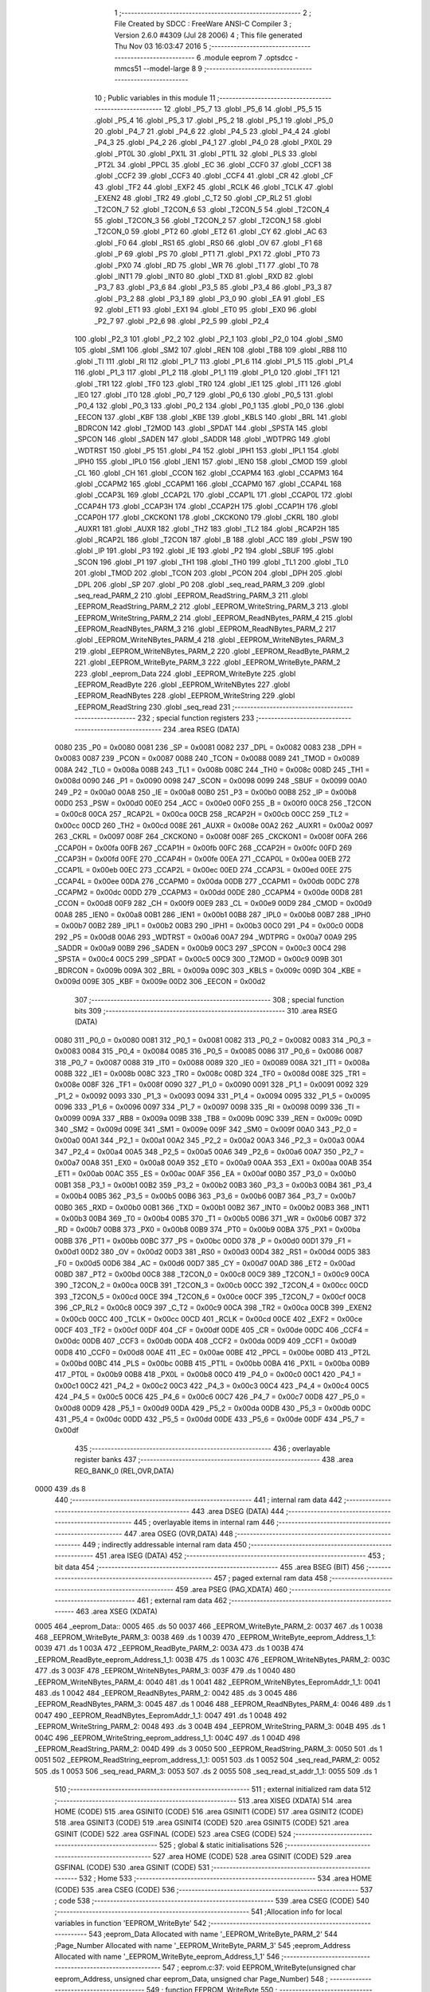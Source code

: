                               1 ;--------------------------------------------------------
                              2 ; File Created by SDCC : FreeWare ANSI-C Compiler
                              3 ; Version 2.6.0 #4309 (Jul 28 2006)
                              4 ; This file generated Thu Nov 03 16:03:47 2016
                              5 ;--------------------------------------------------------
                              6 	.module eeprom
                              7 	.optsdcc -mmcs51 --model-large
                              8 	
                              9 ;--------------------------------------------------------
                             10 ; Public variables in this module
                             11 ;--------------------------------------------------------
                             12 	.globl _P5_7
                             13 	.globl _P5_6
                             14 	.globl _P5_5
                             15 	.globl _P5_4
                             16 	.globl _P5_3
                             17 	.globl _P5_2
                             18 	.globl _P5_1
                             19 	.globl _P5_0
                             20 	.globl _P4_7
                             21 	.globl _P4_6
                             22 	.globl _P4_5
                             23 	.globl _P4_4
                             24 	.globl _P4_3
                             25 	.globl _P4_2
                             26 	.globl _P4_1
                             27 	.globl _P4_0
                             28 	.globl _PX0L
                             29 	.globl _PT0L
                             30 	.globl _PX1L
                             31 	.globl _PT1L
                             32 	.globl _PLS
                             33 	.globl _PT2L
                             34 	.globl _PPCL
                             35 	.globl _EC
                             36 	.globl _CCF0
                             37 	.globl _CCF1
                             38 	.globl _CCF2
                             39 	.globl _CCF3
                             40 	.globl _CCF4
                             41 	.globl _CR
                             42 	.globl _CF
                             43 	.globl _TF2
                             44 	.globl _EXF2
                             45 	.globl _RCLK
                             46 	.globl _TCLK
                             47 	.globl _EXEN2
                             48 	.globl _TR2
                             49 	.globl _C_T2
                             50 	.globl _CP_RL2
                             51 	.globl _T2CON_7
                             52 	.globl _T2CON_6
                             53 	.globl _T2CON_5
                             54 	.globl _T2CON_4
                             55 	.globl _T2CON_3
                             56 	.globl _T2CON_2
                             57 	.globl _T2CON_1
                             58 	.globl _T2CON_0
                             59 	.globl _PT2
                             60 	.globl _ET2
                             61 	.globl _CY
                             62 	.globl _AC
                             63 	.globl _F0
                             64 	.globl _RS1
                             65 	.globl _RS0
                             66 	.globl _OV
                             67 	.globl _F1
                             68 	.globl _P
                             69 	.globl _PS
                             70 	.globl _PT1
                             71 	.globl _PX1
                             72 	.globl _PT0
                             73 	.globl _PX0
                             74 	.globl _RD
                             75 	.globl _WR
                             76 	.globl _T1
                             77 	.globl _T0
                             78 	.globl _INT1
                             79 	.globl _INT0
                             80 	.globl _TXD
                             81 	.globl _RXD
                             82 	.globl _P3_7
                             83 	.globl _P3_6
                             84 	.globl _P3_5
                             85 	.globl _P3_4
                             86 	.globl _P3_3
                             87 	.globl _P3_2
                             88 	.globl _P3_1
                             89 	.globl _P3_0
                             90 	.globl _EA
                             91 	.globl _ES
                             92 	.globl _ET1
                             93 	.globl _EX1
                             94 	.globl _ET0
                             95 	.globl _EX0
                             96 	.globl _P2_7
                             97 	.globl _P2_6
                             98 	.globl _P2_5
                             99 	.globl _P2_4
                            100 	.globl _P2_3
                            101 	.globl _P2_2
                            102 	.globl _P2_1
                            103 	.globl _P2_0
                            104 	.globl _SM0
                            105 	.globl _SM1
                            106 	.globl _SM2
                            107 	.globl _REN
                            108 	.globl _TB8
                            109 	.globl _RB8
                            110 	.globl _TI
                            111 	.globl _RI
                            112 	.globl _P1_7
                            113 	.globl _P1_6
                            114 	.globl _P1_5
                            115 	.globl _P1_4
                            116 	.globl _P1_3
                            117 	.globl _P1_2
                            118 	.globl _P1_1
                            119 	.globl _P1_0
                            120 	.globl _TF1
                            121 	.globl _TR1
                            122 	.globl _TF0
                            123 	.globl _TR0
                            124 	.globl _IE1
                            125 	.globl _IT1
                            126 	.globl _IE0
                            127 	.globl _IT0
                            128 	.globl _P0_7
                            129 	.globl _P0_6
                            130 	.globl _P0_5
                            131 	.globl _P0_4
                            132 	.globl _P0_3
                            133 	.globl _P0_2
                            134 	.globl _P0_1
                            135 	.globl _P0_0
                            136 	.globl _EECON
                            137 	.globl _KBF
                            138 	.globl _KBE
                            139 	.globl _KBLS
                            140 	.globl _BRL
                            141 	.globl _BDRCON
                            142 	.globl _T2MOD
                            143 	.globl _SPDAT
                            144 	.globl _SPSTA
                            145 	.globl _SPCON
                            146 	.globl _SADEN
                            147 	.globl _SADDR
                            148 	.globl _WDTPRG
                            149 	.globl _WDTRST
                            150 	.globl _P5
                            151 	.globl _P4
                            152 	.globl _IPH1
                            153 	.globl _IPL1
                            154 	.globl _IPH0
                            155 	.globl _IPL0
                            156 	.globl _IEN1
                            157 	.globl _IEN0
                            158 	.globl _CMOD
                            159 	.globl _CL
                            160 	.globl _CH
                            161 	.globl _CCON
                            162 	.globl _CCAPM4
                            163 	.globl _CCAPM3
                            164 	.globl _CCAPM2
                            165 	.globl _CCAPM1
                            166 	.globl _CCAPM0
                            167 	.globl _CCAP4L
                            168 	.globl _CCAP3L
                            169 	.globl _CCAP2L
                            170 	.globl _CCAP1L
                            171 	.globl _CCAP0L
                            172 	.globl _CCAP4H
                            173 	.globl _CCAP3H
                            174 	.globl _CCAP2H
                            175 	.globl _CCAP1H
                            176 	.globl _CCAP0H
                            177 	.globl _CKCKON1
                            178 	.globl _CKCKON0
                            179 	.globl _CKRL
                            180 	.globl _AUXR1
                            181 	.globl _AUXR
                            182 	.globl _TH2
                            183 	.globl _TL2
                            184 	.globl _RCAP2H
                            185 	.globl _RCAP2L
                            186 	.globl _T2CON
                            187 	.globl _B
                            188 	.globl _ACC
                            189 	.globl _PSW
                            190 	.globl _IP
                            191 	.globl _P3
                            192 	.globl _IE
                            193 	.globl _P2
                            194 	.globl _SBUF
                            195 	.globl _SCON
                            196 	.globl _P1
                            197 	.globl _TH1
                            198 	.globl _TH0
                            199 	.globl _TL1
                            200 	.globl _TL0
                            201 	.globl _TMOD
                            202 	.globl _TCON
                            203 	.globl _PCON
                            204 	.globl _DPH
                            205 	.globl _DPL
                            206 	.globl _SP
                            207 	.globl _P0
                            208 	.globl _seq_read_PARM_3
                            209 	.globl _seq_read_PARM_2
                            210 	.globl _EEPROM_ReadString_PARM_3
                            211 	.globl _EEPROM_ReadString_PARM_2
                            212 	.globl _EEPROM_WriteString_PARM_3
                            213 	.globl _EEPROM_WriteString_PARM_2
                            214 	.globl _EEPROM_ReadNBytes_PARM_4
                            215 	.globl _EEPROM_ReadNBytes_PARM_3
                            216 	.globl _EEPROM_ReadNBytes_PARM_2
                            217 	.globl _EEPROM_WriteNBytes_PARM_4
                            218 	.globl _EEPROM_WriteNBytes_PARM_3
                            219 	.globl _EEPROM_WriteNBytes_PARM_2
                            220 	.globl _EEPROM_ReadByte_PARM_2
                            221 	.globl _EEPROM_WriteByte_PARM_3
                            222 	.globl _EEPROM_WriteByte_PARM_2
                            223 	.globl _eeprom_Data
                            224 	.globl _EEPROM_WriteByte
                            225 	.globl _EEPROM_ReadByte
                            226 	.globl _EEPROM_WriteNBytes
                            227 	.globl _EEPROM_ReadNBytes
                            228 	.globl _EEPROM_WriteString
                            229 	.globl _EEPROM_ReadString
                            230 	.globl _seq_read
                            231 ;--------------------------------------------------------
                            232 ; special function registers
                            233 ;--------------------------------------------------------
                            234 	.area RSEG    (DATA)
                    0080    235 _P0	=	0x0080
                    0081    236 _SP	=	0x0081
                    0082    237 _DPL	=	0x0082
                    0083    238 _DPH	=	0x0083
                    0087    239 _PCON	=	0x0087
                    0088    240 _TCON	=	0x0088
                    0089    241 _TMOD	=	0x0089
                    008A    242 _TL0	=	0x008a
                    008B    243 _TL1	=	0x008b
                    008C    244 _TH0	=	0x008c
                    008D    245 _TH1	=	0x008d
                    0090    246 _P1	=	0x0090
                    0098    247 _SCON	=	0x0098
                    0099    248 _SBUF	=	0x0099
                    00A0    249 _P2	=	0x00a0
                    00A8    250 _IE	=	0x00a8
                    00B0    251 _P3	=	0x00b0
                    00B8    252 _IP	=	0x00b8
                    00D0    253 _PSW	=	0x00d0
                    00E0    254 _ACC	=	0x00e0
                    00F0    255 _B	=	0x00f0
                    00C8    256 _T2CON	=	0x00c8
                    00CA    257 _RCAP2L	=	0x00ca
                    00CB    258 _RCAP2H	=	0x00cb
                    00CC    259 _TL2	=	0x00cc
                    00CD    260 _TH2	=	0x00cd
                    008E    261 _AUXR	=	0x008e
                    00A2    262 _AUXR1	=	0x00a2
                    0097    263 _CKRL	=	0x0097
                    008F    264 _CKCKON0	=	0x008f
                    008F    265 _CKCKON1	=	0x008f
                    00FA    266 _CCAP0H	=	0x00fa
                    00FB    267 _CCAP1H	=	0x00fb
                    00FC    268 _CCAP2H	=	0x00fc
                    00FD    269 _CCAP3H	=	0x00fd
                    00FE    270 _CCAP4H	=	0x00fe
                    00EA    271 _CCAP0L	=	0x00ea
                    00EB    272 _CCAP1L	=	0x00eb
                    00EC    273 _CCAP2L	=	0x00ec
                    00ED    274 _CCAP3L	=	0x00ed
                    00EE    275 _CCAP4L	=	0x00ee
                    00DA    276 _CCAPM0	=	0x00da
                    00DB    277 _CCAPM1	=	0x00db
                    00DC    278 _CCAPM2	=	0x00dc
                    00DD    279 _CCAPM3	=	0x00dd
                    00DE    280 _CCAPM4	=	0x00de
                    00D8    281 _CCON	=	0x00d8
                    00F9    282 _CH	=	0x00f9
                    00E9    283 _CL	=	0x00e9
                    00D9    284 _CMOD	=	0x00d9
                    00A8    285 _IEN0	=	0x00a8
                    00B1    286 _IEN1	=	0x00b1
                    00B8    287 _IPL0	=	0x00b8
                    00B7    288 _IPH0	=	0x00b7
                    00B2    289 _IPL1	=	0x00b2
                    00B3    290 _IPH1	=	0x00b3
                    00C0    291 _P4	=	0x00c0
                    00D8    292 _P5	=	0x00d8
                    00A6    293 _WDTRST	=	0x00a6
                    00A7    294 _WDTPRG	=	0x00a7
                    00A9    295 _SADDR	=	0x00a9
                    00B9    296 _SADEN	=	0x00b9
                    00C3    297 _SPCON	=	0x00c3
                    00C4    298 _SPSTA	=	0x00c4
                    00C5    299 _SPDAT	=	0x00c5
                    00C9    300 _T2MOD	=	0x00c9
                    009B    301 _BDRCON	=	0x009b
                    009A    302 _BRL	=	0x009a
                    009C    303 _KBLS	=	0x009c
                    009D    304 _KBE	=	0x009d
                    009E    305 _KBF	=	0x009e
                    00D2    306 _EECON	=	0x00d2
                            307 ;--------------------------------------------------------
                            308 ; special function bits
                            309 ;--------------------------------------------------------
                            310 	.area RSEG    (DATA)
                    0080    311 _P0_0	=	0x0080
                    0081    312 _P0_1	=	0x0081
                    0082    313 _P0_2	=	0x0082
                    0083    314 _P0_3	=	0x0083
                    0084    315 _P0_4	=	0x0084
                    0085    316 _P0_5	=	0x0085
                    0086    317 _P0_6	=	0x0086
                    0087    318 _P0_7	=	0x0087
                    0088    319 _IT0	=	0x0088
                    0089    320 _IE0	=	0x0089
                    008A    321 _IT1	=	0x008a
                    008B    322 _IE1	=	0x008b
                    008C    323 _TR0	=	0x008c
                    008D    324 _TF0	=	0x008d
                    008E    325 _TR1	=	0x008e
                    008F    326 _TF1	=	0x008f
                    0090    327 _P1_0	=	0x0090
                    0091    328 _P1_1	=	0x0091
                    0092    329 _P1_2	=	0x0092
                    0093    330 _P1_3	=	0x0093
                    0094    331 _P1_4	=	0x0094
                    0095    332 _P1_5	=	0x0095
                    0096    333 _P1_6	=	0x0096
                    0097    334 _P1_7	=	0x0097
                    0098    335 _RI	=	0x0098
                    0099    336 _TI	=	0x0099
                    009A    337 _RB8	=	0x009a
                    009B    338 _TB8	=	0x009b
                    009C    339 _REN	=	0x009c
                    009D    340 _SM2	=	0x009d
                    009E    341 _SM1	=	0x009e
                    009F    342 _SM0	=	0x009f
                    00A0    343 _P2_0	=	0x00a0
                    00A1    344 _P2_1	=	0x00a1
                    00A2    345 _P2_2	=	0x00a2
                    00A3    346 _P2_3	=	0x00a3
                    00A4    347 _P2_4	=	0x00a4
                    00A5    348 _P2_5	=	0x00a5
                    00A6    349 _P2_6	=	0x00a6
                    00A7    350 _P2_7	=	0x00a7
                    00A8    351 _EX0	=	0x00a8
                    00A9    352 _ET0	=	0x00a9
                    00AA    353 _EX1	=	0x00aa
                    00AB    354 _ET1	=	0x00ab
                    00AC    355 _ES	=	0x00ac
                    00AF    356 _EA	=	0x00af
                    00B0    357 _P3_0	=	0x00b0
                    00B1    358 _P3_1	=	0x00b1
                    00B2    359 _P3_2	=	0x00b2
                    00B3    360 _P3_3	=	0x00b3
                    00B4    361 _P3_4	=	0x00b4
                    00B5    362 _P3_5	=	0x00b5
                    00B6    363 _P3_6	=	0x00b6
                    00B7    364 _P3_7	=	0x00b7
                    00B0    365 _RXD	=	0x00b0
                    00B1    366 _TXD	=	0x00b1
                    00B2    367 _INT0	=	0x00b2
                    00B3    368 _INT1	=	0x00b3
                    00B4    369 _T0	=	0x00b4
                    00B5    370 _T1	=	0x00b5
                    00B6    371 _WR	=	0x00b6
                    00B7    372 _RD	=	0x00b7
                    00B8    373 _PX0	=	0x00b8
                    00B9    374 _PT0	=	0x00b9
                    00BA    375 _PX1	=	0x00ba
                    00BB    376 _PT1	=	0x00bb
                    00BC    377 _PS	=	0x00bc
                    00D0    378 _P	=	0x00d0
                    00D1    379 _F1	=	0x00d1
                    00D2    380 _OV	=	0x00d2
                    00D3    381 _RS0	=	0x00d3
                    00D4    382 _RS1	=	0x00d4
                    00D5    383 _F0	=	0x00d5
                    00D6    384 _AC	=	0x00d6
                    00D7    385 _CY	=	0x00d7
                    00AD    386 _ET2	=	0x00ad
                    00BD    387 _PT2	=	0x00bd
                    00C8    388 _T2CON_0	=	0x00c8
                    00C9    389 _T2CON_1	=	0x00c9
                    00CA    390 _T2CON_2	=	0x00ca
                    00CB    391 _T2CON_3	=	0x00cb
                    00CC    392 _T2CON_4	=	0x00cc
                    00CD    393 _T2CON_5	=	0x00cd
                    00CE    394 _T2CON_6	=	0x00ce
                    00CF    395 _T2CON_7	=	0x00cf
                    00C8    396 _CP_RL2	=	0x00c8
                    00C9    397 _C_T2	=	0x00c9
                    00CA    398 _TR2	=	0x00ca
                    00CB    399 _EXEN2	=	0x00cb
                    00CC    400 _TCLK	=	0x00cc
                    00CD    401 _RCLK	=	0x00cd
                    00CE    402 _EXF2	=	0x00ce
                    00CF    403 _TF2	=	0x00cf
                    00DF    404 _CF	=	0x00df
                    00DE    405 _CR	=	0x00de
                    00DC    406 _CCF4	=	0x00dc
                    00DB    407 _CCF3	=	0x00db
                    00DA    408 _CCF2	=	0x00da
                    00D9    409 _CCF1	=	0x00d9
                    00D8    410 _CCF0	=	0x00d8
                    00AE    411 _EC	=	0x00ae
                    00BE    412 _PPCL	=	0x00be
                    00BD    413 _PT2L	=	0x00bd
                    00BC    414 _PLS	=	0x00bc
                    00BB    415 _PT1L	=	0x00bb
                    00BA    416 _PX1L	=	0x00ba
                    00B9    417 _PT0L	=	0x00b9
                    00B8    418 _PX0L	=	0x00b8
                    00C0    419 _P4_0	=	0x00c0
                    00C1    420 _P4_1	=	0x00c1
                    00C2    421 _P4_2	=	0x00c2
                    00C3    422 _P4_3	=	0x00c3
                    00C4    423 _P4_4	=	0x00c4
                    00C5    424 _P4_5	=	0x00c5
                    00C6    425 _P4_6	=	0x00c6
                    00C7    426 _P4_7	=	0x00c7
                    00D8    427 _P5_0	=	0x00d8
                    00D9    428 _P5_1	=	0x00d9
                    00DA    429 _P5_2	=	0x00da
                    00DB    430 _P5_3	=	0x00db
                    00DC    431 _P5_4	=	0x00dc
                    00DD    432 _P5_5	=	0x00dd
                    00DE    433 _P5_6	=	0x00de
                    00DF    434 _P5_7	=	0x00df
                            435 ;--------------------------------------------------------
                            436 ; overlayable register banks
                            437 ;--------------------------------------------------------
                            438 	.area REG_BANK_0	(REL,OVR,DATA)
   0000                     439 	.ds 8
                            440 ;--------------------------------------------------------
                            441 ; internal ram data
                            442 ;--------------------------------------------------------
                            443 	.area DSEG    (DATA)
                            444 ;--------------------------------------------------------
                            445 ; overlayable items in internal ram 
                            446 ;--------------------------------------------------------
                            447 	.area OSEG    (OVR,DATA)
                            448 ;--------------------------------------------------------
                            449 ; indirectly addressable internal ram data
                            450 ;--------------------------------------------------------
                            451 	.area ISEG    (DATA)
                            452 ;--------------------------------------------------------
                            453 ; bit data
                            454 ;--------------------------------------------------------
                            455 	.area BSEG    (BIT)
                            456 ;--------------------------------------------------------
                            457 ; paged external ram data
                            458 ;--------------------------------------------------------
                            459 	.area PSEG    (PAG,XDATA)
                            460 ;--------------------------------------------------------
                            461 ; external ram data
                            462 ;--------------------------------------------------------
                            463 	.area XSEG    (XDATA)
   0005                     464 _eeprom_Data::
   0005                     465 	.ds 50
   0037                     466 _EEPROM_WriteByte_PARM_2:
   0037                     467 	.ds 1
   0038                     468 _EEPROM_WriteByte_PARM_3:
   0038                     469 	.ds 1
   0039                     470 _EEPROM_WriteByte_eeprom_Address_1_1:
   0039                     471 	.ds 1
   003A                     472 _EEPROM_ReadByte_PARM_2:
   003A                     473 	.ds 1
   003B                     474 _EEPROM_ReadByte_eeprom_Address_1_1:
   003B                     475 	.ds 1
   003C                     476 _EEPROM_WriteNBytes_PARM_2:
   003C                     477 	.ds 3
   003F                     478 _EEPROM_WriteNBytes_PARM_3:
   003F                     479 	.ds 1
   0040                     480 _EEPROM_WriteNBytes_PARM_4:
   0040                     481 	.ds 1
   0041                     482 _EEPROM_WriteNBytes_EepromAddr_1_1:
   0041                     483 	.ds 1
   0042                     484 _EEPROM_ReadNBytes_PARM_2:
   0042                     485 	.ds 3
   0045                     486 _EEPROM_ReadNBytes_PARM_3:
   0045                     487 	.ds 1
   0046                     488 _EEPROM_ReadNBytes_PARM_4:
   0046                     489 	.ds 1
   0047                     490 _EEPROM_ReadNBytes_EepromAddr_1_1:
   0047                     491 	.ds 1
   0048                     492 _EEPROM_WriteString_PARM_2:
   0048                     493 	.ds 3
   004B                     494 _EEPROM_WriteString_PARM_3:
   004B                     495 	.ds 1
   004C                     496 _EEPROM_WriteString_eeprom_address_1_1:
   004C                     497 	.ds 1
   004D                     498 _EEPROM_ReadString_PARM_2:
   004D                     499 	.ds 3
   0050                     500 _EEPROM_ReadString_PARM_3:
   0050                     501 	.ds 1
   0051                     502 _EEPROM_ReadString_eeprom_address_1_1:
   0051                     503 	.ds 1
   0052                     504 _seq_read_PARM_2:
   0052                     505 	.ds 1
   0053                     506 _seq_read_PARM_3:
   0053                     507 	.ds 2
   0055                     508 _seq_read_st_addr_1_1:
   0055                     509 	.ds 1
                            510 ;--------------------------------------------------------
                            511 ; external initialized ram data
                            512 ;--------------------------------------------------------
                            513 	.area XISEG   (XDATA)
                            514 	.area HOME    (CODE)
                            515 	.area GSINIT0 (CODE)
                            516 	.area GSINIT1 (CODE)
                            517 	.area GSINIT2 (CODE)
                            518 	.area GSINIT3 (CODE)
                            519 	.area GSINIT4 (CODE)
                            520 	.area GSINIT5 (CODE)
                            521 	.area GSINIT  (CODE)
                            522 	.area GSFINAL (CODE)
                            523 	.area CSEG    (CODE)
                            524 ;--------------------------------------------------------
                            525 ; global & static initialisations
                            526 ;--------------------------------------------------------
                            527 	.area HOME    (CODE)
                            528 	.area GSINIT  (CODE)
                            529 	.area GSFINAL (CODE)
                            530 	.area GSINIT  (CODE)
                            531 ;--------------------------------------------------------
                            532 ; Home
                            533 ;--------------------------------------------------------
                            534 	.area HOME    (CODE)
                            535 	.area CSEG    (CODE)
                            536 ;--------------------------------------------------------
                            537 ; code
                            538 ;--------------------------------------------------------
                            539 	.area CSEG    (CODE)
                            540 ;------------------------------------------------------------
                            541 ;Allocation info for local variables in function 'EEPROM_WriteByte'
                            542 ;------------------------------------------------------------
                            543 ;eeprom_Data               Allocated with name '_EEPROM_WriteByte_PARM_2'
                            544 ;Page_Number               Allocated with name '_EEPROM_WriteByte_PARM_3'
                            545 ;eeprom_Address            Allocated with name '_EEPROM_WriteByte_eeprom_Address_1_1'
                            546 ;------------------------------------------------------------
                            547 ;	eeprom.c:37: void EEPROM_WriteByte(unsigned char eeprom_Address, unsigned char eeprom_Data, unsigned char Page_Number)
                            548 ;	-----------------------------------------
                            549 ;	 function EEPROM_WriteByte
                            550 ;	-----------------------------------------
   00FB                     551 _EEPROM_WriteByte:
                    0002    552 	ar2 = 0x02
                    0003    553 	ar3 = 0x03
                    0004    554 	ar4 = 0x04
                    0005    555 	ar5 = 0x05
                    0006    556 	ar6 = 0x06
                    0007    557 	ar7 = 0x07
                    0000    558 	ar0 = 0x00
                    0001    559 	ar1 = 0x01
                            560 ;	genReceive
   00FB E5 82               561 	mov	a,dpl
   00FD 90 00 39            562 	mov	dptr,#_EEPROM_WriteByte_eeprom_Address_1_1
   0100 F0                  563 	movx	@dptr,a
                            564 ;	eeprom.c:40: I2C_Start();               // Start i2c communication
                            565 ;	genCall
   0101 12 04 23            566 	lcall	_I2C_Start
                            567 ;	eeprom.c:41: I2C_Write(EEPROM_ID|(Page_Number<<1));	   // connect to AT2404 by sending its ID on I2c Bus
                            568 ;	genAssign
   0104 90 00 38            569 	mov	dptr,#_EEPROM_WriteByte_PARM_3
   0107 E0                  570 	movx	a,@dptr
                            571 ;	genLeftShift
                            572 ;	genLeftShiftLiteral
                            573 ;	genlshOne
                            574 ;	Peephole 105	removed redundant mov
                            575 ;	Peephole 204	removed redundant mov
   0108 25 E0               576 	add	a,acc
   010A FA                  577 	mov	r2,a
                            578 ;	genOr
   010B 43 02 A0            579 	orl	ar2,#0xA0
                            580 ;	genCall
   010E 8A 82               581 	mov	dpl,r2
   0110 12 04 5B            582 	lcall	_I2C_Write
                            583 ;	eeprom.c:42: I2C_Ack();
                            584 ;	genCall
   0113 12 04 D2            585 	lcall	_I2C_Ack
                            586 ;	eeprom.c:43: I2C_Write(eeprom_Address); // Select the Specified EEPROM address of AT2404
                            587 ;	genAssign
   0116 90 00 39            588 	mov	dptr,#_EEPROM_WriteByte_eeprom_Address_1_1
   0119 E0                  589 	movx	a,@dptr
                            590 ;	genCall
   011A FA                  591 	mov	r2,a
                            592 ;	Peephole 244.c	loading dpl from a instead of r2
   011B F5 82               593 	mov	dpl,a
   011D 12 04 5B            594 	lcall	_I2C_Write
                            595 ;	eeprom.c:44: I2C_Ack();
                            596 ;	genCall
   0120 12 04 D2            597 	lcall	_I2C_Ack
                            598 ;	eeprom.c:45: I2C_Write(eeprom_Data);    // Write the data at specified address
                            599 ;	genAssign
   0123 90 00 37            600 	mov	dptr,#_EEPROM_WriteByte_PARM_2
   0126 E0                  601 	movx	a,@dptr
                            602 ;	genCall
   0127 FA                  603 	mov	r2,a
                            604 ;	Peephole 244.c	loading dpl from a instead of r2
   0128 F5 82               605 	mov	dpl,a
   012A 12 04 5B            606 	lcall	_I2C_Write
                            607 ;	eeprom.c:46: I2C_Ack();
                            608 ;	genCall
   012D 12 04 D2            609 	lcall	_I2C_Ack
                            610 ;	eeprom.c:47: I2C_Stop();           	   // Stop i2c communication after Writing the data
                            611 ;	genCall
   0130 12 04 40            612 	lcall	_I2C_Stop
                            613 ;	eeprom.c:48: delay_ms(5);               // Write operation takes max 5ms, refer At2404 datasheet
                            614 ;	genCall
                            615 ;	Peephole 182.b	used 16 bit load of dptr
   0133 90 00 05            616 	mov	dptr,#0x0005
                            617 ;	Peephole 253.b	replaced lcall/ret with ljmp
   0136 02 00 92            618 	ljmp	_delay_ms
                            619 ;
                            620 ;------------------------------------------------------------
                            621 ;Allocation info for local variables in function 'EEPROM_ReadByte'
                            622 ;------------------------------------------------------------
                            623 ;Page_Number               Allocated with name '_EEPROM_ReadByte_PARM_2'
                            624 ;eeprom_Address            Allocated with name '_EEPROM_ReadByte_eeprom_Address_1_1'
                            625 ;eeprom_Data               Allocated with name '_EEPROM_ReadByte_eeprom_Data_1_1'
                            626 ;------------------------------------------------------------
                            627 ;	eeprom.c:70: unsigned char EEPROM_ReadByte(unsigned char eeprom_Address,unsigned char Page_Number)
                            628 ;	-----------------------------------------
                            629 ;	 function EEPROM_ReadByte
                            630 ;	-----------------------------------------
   0139                     631 _EEPROM_ReadByte:
                            632 ;	genReceive
   0139 E5 82               633 	mov	a,dpl
   013B 90 00 3B            634 	mov	dptr,#_EEPROM_ReadByte_eeprom_Address_1_1
   013E F0                  635 	movx	@dptr,a
                            636 ;	eeprom.c:74: I2C_Start();               // Start i2c communication
                            637 ;	genCall
   013F 12 04 23            638 	lcall	_I2C_Start
                            639 ;	eeprom.c:75: I2C_Write(EEPROM_ID|(Page_Number<<1));	   // connect to AT2404(write) by sending its ID on I2c Bus
                            640 ;	genAssign
   0142 90 00 3A            641 	mov	dptr,#_EEPROM_ReadByte_PARM_2
   0145 E0                  642 	movx	a,@dptr
                            643 ;	genLeftShift
                            644 ;	genLeftShiftLiteral
                            645 ;	genlshOne
                            646 ;	Peephole 105	removed redundant mov
                            647 ;	Peephole 204	removed redundant mov
   0146 25 E0               648 	add	a,acc
   0148 FA                  649 	mov	r2,a
                            650 ;	genOr
   0149 74 A0               651 	mov	a,#0xA0
   014B 4A                  652 	orl	a,r2
                            653 ;	genCall
   014C FB                  654 	mov	r3,a
                            655 ;	Peephole 244.c	loading dpl from a instead of r3
   014D F5 82               656 	mov	dpl,a
   014F C0 02               657 	push	ar2
   0151 12 04 5B            658 	lcall	_I2C_Write
   0154 D0 02               659 	pop	ar2
                            660 ;	eeprom.c:76: I2C_Ack();
                            661 ;	genCall
   0156 C0 02               662 	push	ar2
   0158 12 04 D2            663 	lcall	_I2C_Ack
   015B D0 02               664 	pop	ar2
                            665 ;	eeprom.c:77: I2C_Write(eeprom_Address); // Select the Specified EEPROM address of AT2404
                            666 ;	genAssign
   015D 90 00 3B            667 	mov	dptr,#_EEPROM_ReadByte_eeprom_Address_1_1
   0160 E0                  668 	movx	a,@dptr
                            669 ;	genCall
   0161 FB                  670 	mov	r3,a
                            671 ;	Peephole 244.c	loading dpl from a instead of r3
   0162 F5 82               672 	mov	dpl,a
   0164 C0 02               673 	push	ar2
   0166 12 04 5B            674 	lcall	_I2C_Write
   0169 D0 02               675 	pop	ar2
                            676 ;	eeprom.c:78: I2C_Ack();
                            677 ;	genCall
   016B C0 02               678 	push	ar2
   016D 12 04 D2            679 	lcall	_I2C_Ack
   0170 D0 02               680 	pop	ar2
                            681 ;	eeprom.c:80: I2C_Start();		       // Start i2c communication
                            682 ;	genCall
   0172 C0 02               683 	push	ar2
   0174 12 04 23            684 	lcall	_I2C_Start
   0177 D0 02               685 	pop	ar2
                            686 ;	eeprom.c:81: I2C_Write(0xA1|(Page_Number<<1));           // connect to AT2404(read) by sending its ID on I2c Bus
                            687 ;	genOr
   0179 43 02 A1            688 	orl	ar2,#0xA1
                            689 ;	genCall
   017C 8A 82               690 	mov	dpl,r2
   017E 12 04 5B            691 	lcall	_I2C_Write
                            692 ;	eeprom.c:82: I2C_Ack();
                            693 ;	genCall
   0181 12 04 D2            694 	lcall	_I2C_Ack
                            695 ;	eeprom.c:83: eeprom_Data = I2C_Read();  // Read the data from specified address
                            696 ;	genCall
   0184 12 04 88            697 	lcall	_I2C_Read
   0187 AA 82               698 	mov	r2,dpl
                            699 ;	eeprom.c:84: I2C_NoAck();
                            700 ;	genCall
   0189 C0 02               701 	push	ar2
   018B 12 04 DA            702 	lcall	_I2C_NoAck
   018E D0 02               703 	pop	ar2
                            704 ;	eeprom.c:85: I2C_Stop();		           // Stop i2c communication after Reading the data
                            705 ;	genCall
   0190 C0 02               706 	push	ar2
   0192 12 04 40            707 	lcall	_I2C_Stop
   0195 D0 02               708 	pop	ar2
                            709 ;	eeprom.c:86: delay_us(10);
                            710 ;	genCall
                            711 ;	Peephole 182.b	used 16 bit load of dptr
   0197 90 00 0A            712 	mov	dptr,#0x000A
   019A C0 02               713 	push	ar2
   019C 12 00 5F            714 	lcall	_delay_us
   019F D0 02               715 	pop	ar2
                            716 ;	eeprom.c:87: return eeprom_Data;          // Return the Read data
                            717 ;	genRet
   01A1 8A 82               718 	mov	dpl,r2
                            719 ;	Peephole 300	removed redundant label 00101$
   01A3 22                  720 	ret
                            721 ;------------------------------------------------------------
                            722 ;Allocation info for local variables in function 'EEPROM_WriteNBytes'
                            723 ;------------------------------------------------------------
                            724 ;RamAddr                   Allocated with name '_EEPROM_WriteNBytes_PARM_2'
                            725 ;NoOfBytes                 Allocated with name '_EEPROM_WriteNBytes_PARM_3'
                            726 ;Page_Number               Allocated with name '_EEPROM_WriteNBytes_PARM_4'
                            727 ;EepromAddr                Allocated with name '_EEPROM_WriteNBytes_EepromAddr_1_1'
                            728 ;------------------------------------------------------------
                            729 ;	eeprom.c:112: void EEPROM_WriteNBytes(unsigned char EepromAddr, unsigned char *RamAddr, char NoOfBytes, unsigned char Page_Number)
                            730 ;	-----------------------------------------
                            731 ;	 function EEPROM_WriteNBytes
                            732 ;	-----------------------------------------
   01A4                     733 _EEPROM_WriteNBytes:
                            734 ;	genReceive
   01A4 E5 82               735 	mov	a,dpl
   01A6 90 00 41            736 	mov	dptr,#_EEPROM_WriteNBytes_EepromAddr_1_1
   01A9 F0                  737 	movx	@dptr,a
                            738 ;	eeprom.c:114: while(NoOfBytes !=  0)
                            739 ;	genAssign
   01AA 90 00 40            740 	mov	dptr,#_EEPROM_WriteNBytes_PARM_4
   01AD E0                  741 	movx	a,@dptr
   01AE FA                  742 	mov	r2,a
                            743 ;	genAssign
   01AF 90 00 41            744 	mov	dptr,#_EEPROM_WriteNBytes_EepromAddr_1_1
   01B2 E0                  745 	movx	a,@dptr
   01B3 FB                  746 	mov	r3,a
                            747 ;	genAssign
   01B4 90 00 3C            748 	mov	dptr,#_EEPROM_WriteNBytes_PARM_2
   01B7 E0                  749 	movx	a,@dptr
   01B8 FC                  750 	mov	r4,a
   01B9 A3                  751 	inc	dptr
   01BA E0                  752 	movx	a,@dptr
   01BB FD                  753 	mov	r5,a
   01BC A3                  754 	inc	dptr
   01BD E0                  755 	movx	a,@dptr
   01BE FE                  756 	mov	r6,a
                            757 ;	genAssign
   01BF 90 00 3F            758 	mov	dptr,#_EEPROM_WriteNBytes_PARM_3
   01C2 E0                  759 	movx	a,@dptr
   01C3 FF                  760 	mov	r7,a
   01C4                     761 00101$:
                            762 ;	genCmpEq
                            763 ;	gencjneshort
   01C4 BF 00 02            764 	cjne	r7,#0x00,00109$
                            765 ;	Peephole 112.b	changed ljmp to sjmp
   01C7 80 3F               766 	sjmp	00108$
   01C9                     767 00109$:
                            768 ;	eeprom.c:116: EEPROM_WriteByte(EepromAddr,*RamAddr,Page_Number); //Write a byte from RAM to EEPROM
                            769 ;	genPointerGet
                            770 ;	genGenPointerGet
   01C9 8C 82               771 	mov	dpl,r4
   01CB 8D 83               772 	mov	dph,r5
   01CD 8E F0               773 	mov	b,r6
   01CF 12 17 29            774 	lcall	__gptrget
   01D2 F8                  775 	mov	r0,a
   01D3 A3                  776 	inc	dptr
   01D4 AC 82               777 	mov	r4,dpl
   01D6 AD 83               778 	mov	r5,dph
                            779 ;	genAssign
   01D8 90 00 37            780 	mov	dptr,#_EEPROM_WriteByte_PARM_2
   01DB E8                  781 	mov	a,r0
   01DC F0                  782 	movx	@dptr,a
                            783 ;	genAssign
   01DD 90 00 38            784 	mov	dptr,#_EEPROM_WriteByte_PARM_3
   01E0 EA                  785 	mov	a,r2
   01E1 F0                  786 	movx	@dptr,a
                            787 ;	genCall
   01E2 8B 82               788 	mov	dpl,r3
   01E4 C0 02               789 	push	ar2
   01E6 C0 03               790 	push	ar3
   01E8 C0 04               791 	push	ar4
   01EA C0 05               792 	push	ar5
   01EC C0 06               793 	push	ar6
   01EE C0 07               794 	push	ar7
   01F0 12 00 FB            795 	lcall	_EEPROM_WriteByte
   01F3 D0 07               796 	pop	ar7
   01F5 D0 06               797 	pop	ar6
   01F7 D0 05               798 	pop	ar5
   01F9 D0 04               799 	pop	ar4
   01FB D0 03               800 	pop	ar3
   01FD D0 02               801 	pop	ar2
                            802 ;	eeprom.c:117: EepromAddr++;					   //Incerement the Eeprom Address
                            803 ;	genPlus
                            804 ;     genPlusIncr
   01FF 0B                  805 	inc	r3
                            806 ;	genAssign
   0200 90 00 41            807 	mov	dptr,#_EEPROM_WriteNBytes_EepromAddr_1_1
   0203 EB                  808 	mov	a,r3
   0204 F0                  809 	movx	@dptr,a
                            810 ;	eeprom.c:118: RamAddr++;						   //Increment the RAM Address
                            811 ;	eeprom.c:119: NoOfBytes--;					   //Decrement NoOfBytes after writing each Byte
                            812 ;	genMinus
                            813 ;	genMinusDec
   0205 1F                  814 	dec	r7
                            815 ;	Peephole 112.b	changed ljmp to sjmp
   0206 80 BC               816 	sjmp	00101$
   0208                     817 00108$:
                            818 ;	genAssign
   0208 90 00 41            819 	mov	dptr,#_EEPROM_WriteNBytes_EepromAddr_1_1
   020B EB                  820 	mov	a,r3
   020C F0                  821 	movx	@dptr,a
                            822 ;	Peephole 300	removed redundant label 00104$
   020D 22                  823 	ret
                            824 ;------------------------------------------------------------
                            825 ;Allocation info for local variables in function 'EEPROM_ReadNBytes'
                            826 ;------------------------------------------------------------
                            827 ;RamAddr                   Allocated with name '_EEPROM_ReadNBytes_PARM_2'
                            828 ;NoOfBytes                 Allocated with name '_EEPROM_ReadNBytes_PARM_3'
                            829 ;Page_Number               Allocated with name '_EEPROM_ReadNBytes_PARM_4'
                            830 ;EepromAddr                Allocated with name '_EEPROM_ReadNBytes_EepromAddr_1_1'
                            831 ;------------------------------------------------------------
                            832 ;	eeprom.c:141: void EEPROM_ReadNBytes(unsigned char EepromAddr, unsigned char *RamAddr, char NoOfBytes,unsigned char Page_Number)
                            833 ;	-----------------------------------------
                            834 ;	 function EEPROM_ReadNBytes
                            835 ;	-----------------------------------------
   020E                     836 _EEPROM_ReadNBytes:
                            837 ;	genReceive
   020E E5 82               838 	mov	a,dpl
   0210 90 00 47            839 	mov	dptr,#_EEPROM_ReadNBytes_EepromAddr_1_1
   0213 F0                  840 	movx	@dptr,a
                            841 ;	eeprom.c:143: while(NoOfBytes !=  0)
                            842 ;	genAssign
   0214 90 00 46            843 	mov	dptr,#_EEPROM_ReadNBytes_PARM_4
   0217 E0                  844 	movx	a,@dptr
   0218 FA                  845 	mov	r2,a
                            846 ;	genAssign
   0219 90 00 47            847 	mov	dptr,#_EEPROM_ReadNBytes_EepromAddr_1_1
   021C E0                  848 	movx	a,@dptr
   021D FB                  849 	mov	r3,a
                            850 ;	genAssign
   021E 90 00 42            851 	mov	dptr,#_EEPROM_ReadNBytes_PARM_2
   0221 E0                  852 	movx	a,@dptr
   0222 FC                  853 	mov	r4,a
   0223 A3                  854 	inc	dptr
   0224 E0                  855 	movx	a,@dptr
   0225 FD                  856 	mov	r5,a
   0226 A3                  857 	inc	dptr
   0227 E0                  858 	movx	a,@dptr
   0228 FE                  859 	mov	r6,a
                            860 ;	genAssign
   0229 90 00 45            861 	mov	dptr,#_EEPROM_ReadNBytes_PARM_3
   022C E0                  862 	movx	a,@dptr
   022D FF                  863 	mov	r7,a
   022E                     864 00101$:
                            865 ;	genCmpEq
                            866 ;	gencjneshort
   022E BF 00 02            867 	cjne	r7,#0x00,00109$
                            868 ;	Peephole 112.b	changed ljmp to sjmp
   0231 80 3C               869 	sjmp	00108$
   0233                     870 00109$:
                            871 ;	eeprom.c:145: *RamAddr = EEPROM_ReadByte(EepromAddr,Page_Number);//Read a byte from EEPROM to RAM
                            872 ;	genAssign
   0233 90 00 3A            873 	mov	dptr,#_EEPROM_ReadByte_PARM_2
   0236 EA                  874 	mov	a,r2
   0237 F0                  875 	movx	@dptr,a
                            876 ;	genCall
   0238 8B 82               877 	mov	dpl,r3
   023A C0 02               878 	push	ar2
   023C C0 03               879 	push	ar3
   023E C0 04               880 	push	ar4
   0240 C0 05               881 	push	ar5
   0242 C0 06               882 	push	ar6
   0244 C0 07               883 	push	ar7
   0246 12 01 39            884 	lcall	_EEPROM_ReadByte
   0249 A8 82               885 	mov	r0,dpl
   024B D0 07               886 	pop	ar7
   024D D0 06               887 	pop	ar6
   024F D0 05               888 	pop	ar5
   0251 D0 04               889 	pop	ar4
   0253 D0 03               890 	pop	ar3
   0255 D0 02               891 	pop	ar2
                            892 ;	genPointerSet
                            893 ;	genGenPointerSet
   0257 8C 82               894 	mov	dpl,r4
   0259 8D 83               895 	mov	dph,r5
   025B 8E F0               896 	mov	b,r6
   025D E8                  897 	mov	a,r0
   025E 12 14 CC            898 	lcall	__gptrput
   0261 A3                  899 	inc	dptr
   0262 AC 82               900 	mov	r4,dpl
   0264 AD 83               901 	mov	r5,dph
                            902 ;	eeprom.c:146: EepromAddr++;						//Incerement the Eeprom Address
                            903 ;	genPlus
                            904 ;     genPlusIncr
   0266 0B                  905 	inc	r3
                            906 ;	genAssign
   0267 90 00 47            907 	mov	dptr,#_EEPROM_ReadNBytes_EepromAddr_1_1
   026A EB                  908 	mov	a,r3
   026B F0                  909 	movx	@dptr,a
                            910 ;	eeprom.c:147: RamAddr++;							//Increment the RAM Address
                            911 ;	eeprom.c:148: NoOfBytes--;						//Decrement NoOfBytes after Reading each Byte
                            912 ;	genMinus
                            913 ;	genMinusDec
   026C 1F                  914 	dec	r7
                            915 ;	Peephole 112.b	changed ljmp to sjmp
   026D 80 BF               916 	sjmp	00101$
   026F                     917 00108$:
                            918 ;	genAssign
   026F 90 00 47            919 	mov	dptr,#_EEPROM_ReadNBytes_EepromAddr_1_1
   0272 EB                  920 	mov	a,r3
   0273 F0                  921 	movx	@dptr,a
                            922 ;	Peephole 300	removed redundant label 00104$
   0274 22                  923 	ret
                            924 ;------------------------------------------------------------
                            925 ;Allocation info for local variables in function 'EEPROM_WriteString'
                            926 ;------------------------------------------------------------
                            927 ;source_address            Allocated with name '_EEPROM_WriteString_PARM_2'
                            928 ;Page_Number               Allocated with name '_EEPROM_WriteString_PARM_3'
                            929 ;eeprom_address            Allocated with name '_EEPROM_WriteString_eeprom_address_1_1'
                            930 ;------------------------------------------------------------
                            931 ;	eeprom.c:174: void EEPROM_WriteString(unsigned char eeprom_address, unsigned char * source_address,unsigned char Page_Number)
                            932 ;	-----------------------------------------
                            933 ;	 function EEPROM_WriteString
                            934 ;	-----------------------------------------
   0275                     935 _EEPROM_WriteString:
                            936 ;	genReceive
   0275 E5 82               937 	mov	a,dpl
   0277 90 00 4C            938 	mov	dptr,#_EEPROM_WriteString_eeprom_address_1_1
   027A F0                  939 	movx	@dptr,a
                            940 ;	eeprom.c:177: do
                            941 ;	genAssign
   027B 90 00 4B            942 	mov	dptr,#_EEPROM_WriteString_PARM_3
   027E E0                  943 	movx	a,@dptr
   027F FA                  944 	mov	r2,a
                            945 ;	genAssign
   0280 90 00 48            946 	mov	dptr,#_EEPROM_WriteString_PARM_2
   0283 E0                  947 	movx	a,@dptr
   0284 FB                  948 	mov	r3,a
   0285 A3                  949 	inc	dptr
   0286 E0                  950 	movx	a,@dptr
   0287 FC                  951 	mov	r4,a
   0288 A3                  952 	inc	dptr
   0289 E0                  953 	movx	a,@dptr
   028A FD                  954 	mov	r5,a
                            955 ;	genAssign
   028B 90 00 4C            956 	mov	dptr,#_EEPROM_WriteString_eeprom_address_1_1
   028E E0                  957 	movx	a,@dptr
   028F FE                  958 	mov	r6,a
   0290                     959 00101$:
                            960 ;	eeprom.c:179: EEPROM_WriteByte(eeprom_address,*source_address,Page_Number); //Write a byte from RAM to EEPROM
                            961 ;	genPointerGet
                            962 ;	genGenPointerGet
   0290 8B 82               963 	mov	dpl,r3
   0292 8C 83               964 	mov	dph,r4
   0294 8D F0               965 	mov	b,r5
   0296 12 17 29            966 	lcall	__gptrget
   0299 FF                  967 	mov	r7,a
   029A A3                  968 	inc	dptr
   029B AB 82               969 	mov	r3,dpl
   029D AC 83               970 	mov	r4,dph
                            971 ;	genAssign
   029F 90 00 37            972 	mov	dptr,#_EEPROM_WriteByte_PARM_2
   02A2 EF                  973 	mov	a,r7
   02A3 F0                  974 	movx	@dptr,a
                            975 ;	genAssign
   02A4 90 00 38            976 	mov	dptr,#_EEPROM_WriteByte_PARM_3
   02A7 EA                  977 	mov	a,r2
   02A8 F0                  978 	movx	@dptr,a
                            979 ;	genCall
   02A9 8E 82               980 	mov	dpl,r6
   02AB C0 02               981 	push	ar2
   02AD C0 03               982 	push	ar3
   02AF C0 04               983 	push	ar4
   02B1 C0 05               984 	push	ar5
   02B3 C0 06               985 	push	ar6
   02B5 12 00 FB            986 	lcall	_EEPROM_WriteByte
   02B8 D0 06               987 	pop	ar6
   02BA D0 05               988 	pop	ar5
   02BC D0 04               989 	pop	ar4
   02BE D0 03               990 	pop	ar3
   02C0 D0 02               991 	pop	ar2
                            992 ;	eeprom.c:180: source_address++;								//Incerement the RAM Address
                            993 ;	eeprom.c:181: eeprom_address++;								//Increment the Eeprom Address
                            994 ;	genPlus
                            995 ;     genPlusIncr
   02C2 0E                  996 	inc	r6
                            997 ;	genAssign
   02C3 90 00 4C            998 	mov	dptr,#_EEPROM_WriteString_eeprom_address_1_1
   02C6 EE                  999 	mov	a,r6
   02C7 F0                 1000 	movx	@dptr,a
                           1001 ;	eeprom.c:182: }while(*(source_address-1) !=0);
                           1002 ;	genMinus
                           1003 ;	genMinusDec
   02C8 EB                 1004 	mov	a,r3
   02C9 24 FF              1005 	add	a,#0xff
   02CB FF                 1006 	mov	r7,a
   02CC EC                 1007 	mov	a,r4
   02CD 34 FF              1008 	addc	a,#0xff
   02CF F8                 1009 	mov	r0,a
   02D0 8D 01              1010 	mov	ar1,r5
                           1011 ;	genPointerGet
                           1012 ;	genGenPointerGet
   02D2 8F 82              1013 	mov	dpl,r7
   02D4 88 83              1014 	mov	dph,r0
   02D6 89 F0              1015 	mov	b,r1
   02D8 12 17 29           1016 	lcall	__gptrget
                           1017 ;	genCmpEq
                           1018 ;	gencjneshort
   02DB FF                 1019 	mov	r7,a
                           1020 ;	Peephole 115.b	jump optimization
   02DC 60 02              1021 	jz	00109$
                           1022 ;	Peephole 300	removed redundant label 00108$
                           1023 ;	Peephole 112.b	changed ljmp to sjmp
   02DE 80 B0              1024 	sjmp	00101$
   02E0                    1025 00109$:
                           1026 ;	genAssign
   02E0 90 00 4C           1027 	mov	dptr,#_EEPROM_WriteString_eeprom_address_1_1
   02E3 EE                 1028 	mov	a,r6
   02E4 F0                 1029 	movx	@dptr,a
                           1030 ;	Peephole 300	removed redundant label 00104$
   02E5 22                 1031 	ret
                           1032 ;------------------------------------------------------------
                           1033 ;Allocation info for local variables in function 'EEPROM_ReadString'
                           1034 ;------------------------------------------------------------
                           1035 ;destination_address       Allocated with name '_EEPROM_ReadString_PARM_2'
                           1036 ;Page_Number               Allocated with name '_EEPROM_ReadString_PARM_3'
                           1037 ;eeprom_address            Allocated with name '_EEPROM_ReadString_eeprom_address_1_1'
                           1038 ;eeprom_data               Allocated with name '_EEPROM_ReadString_eeprom_data_1_1'
                           1039 ;------------------------------------------------------------
                           1040 ;	eeprom.c:202: void EEPROM_ReadString(unsigned char eeprom_address, unsigned char * destination_address,unsigned char Page_Number)
                           1041 ;	-----------------------------------------
                           1042 ;	 function EEPROM_ReadString
                           1043 ;	-----------------------------------------
   02E6                    1044 _EEPROM_ReadString:
                           1045 ;	genReceive
   02E6 E5 82              1046 	mov	a,dpl
   02E8 90 00 51           1047 	mov	dptr,#_EEPROM_ReadString_eeprom_address_1_1
   02EB F0                 1048 	movx	@dptr,a
                           1049 ;	eeprom.c:206: do
                           1050 ;	genAssign
   02EC 90 00 50           1051 	mov	dptr,#_EEPROM_ReadString_PARM_3
   02EF E0                 1052 	movx	a,@dptr
   02F0 FA                 1053 	mov	r2,a
                           1054 ;	genAssign
   02F1 90 00 4D           1055 	mov	dptr,#_EEPROM_ReadString_PARM_2
   02F4 E0                 1056 	movx	a,@dptr
   02F5 FB                 1057 	mov	r3,a
   02F6 A3                 1058 	inc	dptr
   02F7 E0                 1059 	movx	a,@dptr
   02F8 FC                 1060 	mov	r4,a
   02F9 A3                 1061 	inc	dptr
   02FA E0                 1062 	movx	a,@dptr
   02FB FD                 1063 	mov	r5,a
                           1064 ;	genAssign
   02FC 90 00 51           1065 	mov	dptr,#_EEPROM_ReadString_eeprom_address_1_1
   02FF E0                 1066 	movx	a,@dptr
   0300 FE                 1067 	mov	r6,a
   0301                    1068 00101$:
                           1069 ;	eeprom.c:208: eeprom_data = EEPROM_ReadByte(eeprom_address,Page_Number); //Read a byte from EEPROM to RAM
                           1070 ;	genAssign
   0301 90 00 3A           1071 	mov	dptr,#_EEPROM_ReadByte_PARM_2
   0304 EA                 1072 	mov	a,r2
   0305 F0                 1073 	movx	@dptr,a
                           1074 ;	genCall
   0306 8E 82              1075 	mov	dpl,r6
   0308 C0 02              1076 	push	ar2
   030A C0 03              1077 	push	ar3
   030C C0 04              1078 	push	ar4
   030E C0 05              1079 	push	ar5
   0310 C0 06              1080 	push	ar6
   0312 12 01 39           1081 	lcall	_EEPROM_ReadByte
   0315 AF 82              1082 	mov	r7,dpl
   0317 D0 06              1083 	pop	ar6
   0319 D0 05              1084 	pop	ar5
   031B D0 04              1085 	pop	ar4
   031D D0 03              1086 	pop	ar3
   031F D0 02              1087 	pop	ar2
                           1088 ;	eeprom.c:209: *destination_address = eeprom_data;			 //Copy the data into String Buffer
                           1089 ;	genPointerSet
                           1090 ;	genGenPointerSet
   0321 8B 82              1091 	mov	dpl,r3
   0323 8C 83              1092 	mov	dph,r4
   0325 8D F0              1093 	mov	b,r5
   0327 EF                 1094 	mov	a,r7
   0328 12 14 CC           1095 	lcall	__gptrput
   032B A3                 1096 	inc	dptr
   032C AB 82              1097 	mov	r3,dpl
   032E AC 83              1098 	mov	r4,dph
                           1099 ;	eeprom.c:210: destination_address++;						 //Incerement the RAM Address
                           1100 ;	eeprom.c:211: eeprom_address++;							 //Increment the Eeprom Address
                           1101 ;	genPlus
                           1102 ;     genPlusIncr
   0330 0E                 1103 	inc	r6
                           1104 ;	genAssign
   0331 90 00 51           1105 	mov	dptr,#_EEPROM_ReadString_eeprom_address_1_1
   0334 EE                 1106 	mov	a,r6
   0335 F0                 1107 	movx	@dptr,a
                           1108 ;	eeprom.c:212: }while(eeprom_data!=0);
                           1109 ;	genCmpEq
                           1110 ;	gencjneshort
                           1111 ;	Peephole 112.b	changed ljmp to sjmp
                           1112 ;	Peephole 198.b	optimized misc jump sequence
   0336 BF 00 C8           1113 	cjne	r7,#0x00,00101$
                           1114 ;	Peephole 200.b	removed redundant sjmp
                           1115 ;	Peephole 300	removed redundant label 00108$
                           1116 ;	Peephole 300	removed redundant label 00109$
                           1117 ;	genAssign
   0339 90 00 51           1118 	mov	dptr,#_EEPROM_ReadString_eeprom_address_1_1
   033C EE                 1119 	mov	a,r6
   033D F0                 1120 	movx	@dptr,a
                           1121 ;	Peephole 300	removed redundant label 00104$
   033E 22                 1122 	ret
                           1123 ;------------------------------------------------------------
                           1124 ;Allocation info for local variables in function 'seq_read'
                           1125 ;------------------------------------------------------------
                           1126 ;st_page                   Allocated with name '_seq_read_PARM_2'
                           1127 ;bytes                     Allocated with name '_seq_read_PARM_3'
                           1128 ;st_addr                   Allocated with name '_seq_read_st_addr_1_1'
                           1129 ;i                         Allocated with name '_seq_read_i_1_1'
                           1130 ;------------------------------------------------------------
                           1131 ;	eeprom.c:243: char* seq_read(unsigned char st_addr,unsigned char st_page, int bytes)
                           1132 ;	-----------------------------------------
                           1133 ;	 function seq_read
                           1134 ;	-----------------------------------------
   033F                    1135 _seq_read:
                           1136 ;	genReceive
   033F E5 82              1137 	mov	a,dpl
   0341 90 00 55           1138 	mov	dptr,#_seq_read_st_addr_1_1
   0344 F0                 1139 	movx	@dptr,a
                           1140 ;	eeprom.c:247: I2C_Start();               // Start i2c communication
                           1141 ;	genCall
   0345 12 04 23           1142 	lcall	_I2C_Start
                           1143 ;	eeprom.c:248: I2C_Write(EEPROM_ID|(st_page<<1));	   // connect to AT2404(write) by sending its ID on I2c Bus
                           1144 ;	genAssign
   0348 90 00 52           1145 	mov	dptr,#_seq_read_PARM_2
   034B E0                 1146 	movx	a,@dptr
                           1147 ;	genLeftShift
                           1148 ;	genLeftShiftLiteral
                           1149 ;	genlshOne
                           1150 ;	Peephole 105	removed redundant mov
                           1151 ;	Peephole 204	removed redundant mov
   034C 25 E0              1152 	add	a,acc
   034E FA                 1153 	mov	r2,a
                           1154 ;	genOr
   034F 74 A0              1155 	mov	a,#0xA0
   0351 4A                 1156 	orl	a,r2
                           1157 ;	genCall
   0352 FB                 1158 	mov	r3,a
                           1159 ;	Peephole 244.c	loading dpl from a instead of r3
   0353 F5 82              1160 	mov	dpl,a
   0355 C0 02              1161 	push	ar2
   0357 12 04 5B           1162 	lcall	_I2C_Write
   035A D0 02              1163 	pop	ar2
                           1164 ;	eeprom.c:249: I2C_Ack();
                           1165 ;	genCall
   035C C0 02              1166 	push	ar2
   035E 12 04 D2           1167 	lcall	_I2C_Ack
   0361 D0 02              1168 	pop	ar2
                           1169 ;	eeprom.c:250: I2C_Write(st_addr); // Select the Specified EEPROM address of AT2404
                           1170 ;	genAssign
   0363 90 00 55           1171 	mov	dptr,#_seq_read_st_addr_1_1
   0366 E0                 1172 	movx	a,@dptr
                           1173 ;	genCall
   0367 FB                 1174 	mov	r3,a
                           1175 ;	Peephole 244.c	loading dpl from a instead of r3
   0368 F5 82              1176 	mov	dpl,a
   036A C0 02              1177 	push	ar2
   036C 12 04 5B           1178 	lcall	_I2C_Write
   036F D0 02              1179 	pop	ar2
                           1180 ;	eeprom.c:251: I2C_Ack();
                           1181 ;	genCall
   0371 C0 02              1182 	push	ar2
   0373 12 04 D2           1183 	lcall	_I2C_Ack
   0376 D0 02              1184 	pop	ar2
                           1185 ;	eeprom.c:253: I2C_Start();		       // Start i2c communication
                           1186 ;	genCall
   0378 C0 02              1187 	push	ar2
   037A 12 04 23           1188 	lcall	_I2C_Start
   037D D0 02              1189 	pop	ar2
                           1190 ;	eeprom.c:254: I2C_Write(0xA1|(st_page<<1));           // connect to AT2404(read) by sending its ID on I2c Bus
                           1191 ;	genOr
   037F 43 02 A1           1192 	orl	ar2,#0xA1
                           1193 ;	genCall
   0382 8A 82              1194 	mov	dpl,r2
   0384 12 04 5B           1195 	lcall	_I2C_Write
                           1196 ;	eeprom.c:255: I2C_Ack();
                           1197 ;	genCall
   0387 12 04 D2           1198 	lcall	_I2C_Ack
                           1199 ;	eeprom.c:256: for(i=0;i<bytes;i++)
                           1200 ;	genAssign
   038A 90 00 53           1201 	mov	dptr,#_seq_read_PARM_3
   038D E0                 1202 	movx	a,@dptr
   038E FA                 1203 	mov	r2,a
   038F A3                 1204 	inc	dptr
   0390 E0                 1205 	movx	a,@dptr
   0391 FB                 1206 	mov	r3,a
                           1207 ;	genAssign
   0392 7C 00              1208 	mov	r4,#0x00
   0394 7D 00              1209 	mov	r5,#0x00
   0396                    1210 00101$:
                           1211 ;	genCmpLt
                           1212 ;	genCmp
   0396 C3                 1213 	clr	c
   0397 EC                 1214 	mov	a,r4
   0398 9A                 1215 	subb	a,r2
   0399 ED                 1216 	mov	a,r5
   039A 64 80              1217 	xrl	a,#0x80
   039C 8B F0              1218 	mov	b,r3
   039E 63 F0 80           1219 	xrl	b,#0x80
   03A1 95 F0              1220 	subb	a,b
                           1221 ;	genIfxJump
                           1222 ;	Peephole 108.a	removed ljmp by inverse jump logic
   03A3 50 45              1223 	jnc	00104$
                           1224 ;	Peephole 300	removed redundant label 00110$
                           1225 ;	eeprom.c:258: eeprom_Data[i]= I2C_Read();  // Read the data from specified address
                           1226 ;	genPlus
                           1227 ;	Peephole 236.g	used r4 instead of ar4
   03A5 EC                 1228 	mov	a,r4
   03A6 24 05              1229 	add	a,#_eeprom_Data
   03A8 FE                 1230 	mov	r6,a
                           1231 ;	Peephole 236.g	used r5 instead of ar5
   03A9 ED                 1232 	mov	a,r5
   03AA 34 00              1233 	addc	a,#(_eeprom_Data >> 8)
   03AC FF                 1234 	mov	r7,a
                           1235 ;	genCall
   03AD C0 02              1236 	push	ar2
   03AF C0 03              1237 	push	ar3
   03B1 C0 04              1238 	push	ar4
   03B3 C0 05              1239 	push	ar5
   03B5 C0 06              1240 	push	ar6
   03B7 C0 07              1241 	push	ar7
   03B9 12 04 88           1242 	lcall	_I2C_Read
   03BC A8 82              1243 	mov	r0,dpl
   03BE D0 07              1244 	pop	ar7
   03C0 D0 06              1245 	pop	ar6
   03C2 D0 05              1246 	pop	ar5
   03C4 D0 04              1247 	pop	ar4
   03C6 D0 03              1248 	pop	ar3
   03C8 D0 02              1249 	pop	ar2
                           1250 ;	genPointerSet
                           1251 ;     genFarPointerSet
   03CA 8E 82              1252 	mov	dpl,r6
   03CC 8F 83              1253 	mov	dph,r7
   03CE E8                 1254 	mov	a,r0
   03CF F0                 1255 	movx	@dptr,a
                           1256 ;	eeprom.c:259: I2C_Ack();
                           1257 ;	genCall
   03D0 C0 02              1258 	push	ar2
   03D2 C0 03              1259 	push	ar3
   03D4 C0 04              1260 	push	ar4
   03D6 C0 05              1261 	push	ar5
   03D8 12 04 D2           1262 	lcall	_I2C_Ack
   03DB D0 05              1263 	pop	ar5
   03DD D0 04              1264 	pop	ar4
   03DF D0 03              1265 	pop	ar3
   03E1 D0 02              1266 	pop	ar2
                           1267 ;	eeprom.c:256: for(i=0;i<bytes;i++)
                           1268 ;	genPlus
                           1269 ;     genPlusIncr
                           1270 ;	tail increment optimized (range 8)
   03E3 0C                 1271 	inc	r4
   03E4 BC 00 AF           1272 	cjne	r4,#0x00,00101$
   03E7 0D                 1273 	inc	r5
                           1274 ;	Peephole 112.b	changed ljmp to sjmp
   03E8 80 AC              1275 	sjmp	00101$
   03EA                    1276 00104$:
                           1277 ;	eeprom.c:262: eeprom_Data[bytes]= I2C_Read();  // Read the data from specified address
                           1278 ;	genPlus
                           1279 ;	Peephole 236.g	used r2 instead of ar2
   03EA EA                 1280 	mov	a,r2
   03EB 24 05              1281 	add	a,#_eeprom_Data
   03ED FA                 1282 	mov	r2,a
                           1283 ;	Peephole 236.g	used r3 instead of ar3
   03EE EB                 1284 	mov	a,r3
   03EF 34 00              1285 	addc	a,#(_eeprom_Data >> 8)
   03F1 FB                 1286 	mov	r3,a
                           1287 ;	genCall
   03F2 C0 02              1288 	push	ar2
   03F4 C0 03              1289 	push	ar3
   03F6 12 04 88           1290 	lcall	_I2C_Read
   03F9 AC 82              1291 	mov	r4,dpl
   03FB D0 03              1292 	pop	ar3
   03FD D0 02              1293 	pop	ar2
                           1294 ;	genPointerSet
                           1295 ;     genFarPointerSet
   03FF 8A 82              1296 	mov	dpl,r2
   0401 8B 83              1297 	mov	dph,r3
   0403 EC                 1298 	mov	a,r4
   0404 F0                 1299 	movx	@dptr,a
                           1300 ;	eeprom.c:263: I2C_NoAck();
                           1301 ;	genCall
   0405 12 04 DA           1302 	lcall	_I2C_NoAck
                           1303 ;	eeprom.c:264: I2C_Stop();
                           1304 ;	genCall
   0408 12 04 40           1305 	lcall	_I2C_Stop
                           1306 ;	eeprom.c:265: return eeprom_Data;
                           1307 ;	genRet
                           1308 ;	Peephole 182.a	used 16 bit load of DPTR
   040B 90 00 05           1309 	mov	dptr,#_eeprom_Data
   040E 75 F0 00           1310 	mov	b,#0x00
                           1311 ;	Peephole 300	removed redundant label 00105$
   0411 22                 1312 	ret
                           1313 	.area CSEG    (CODE)
                           1314 	.area CONST   (CODE)
                           1315 	.area XINIT   (CODE)
